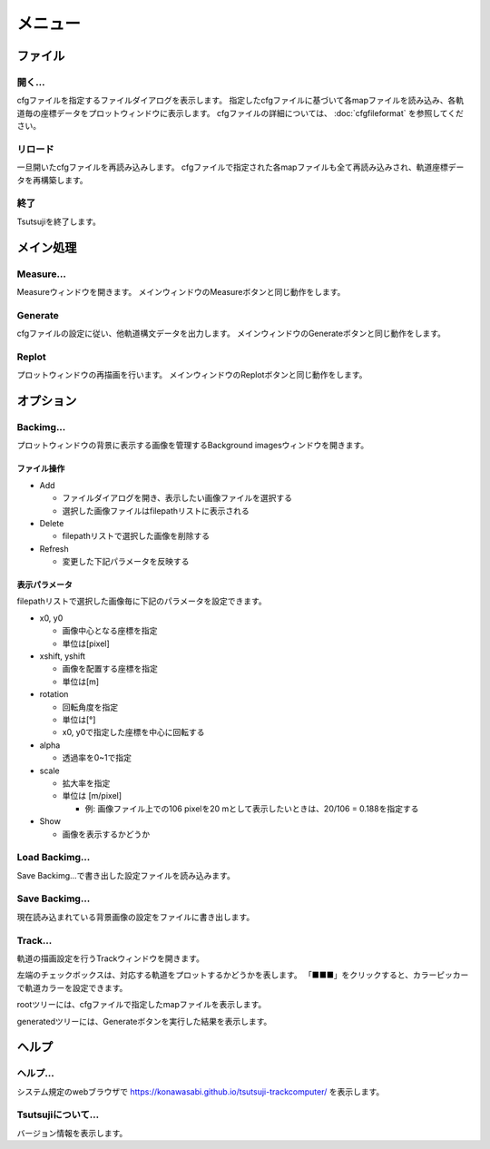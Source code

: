 ===========
メニュー
===========
		   
ファイル
-----------

開く...
++++++++

cfgファイルを指定するファイルダイアログを表示します。
指定したcfgファイルに基づいて各mapファイルを読み込み、各軌道毎の座標データをプロットウィンドウに表示します。
cfgファイルの詳細については、 :doc:`cfgfileformat` を参照してください。

リロード
++++++++

一旦開いたcfgファイルを再読み込みします。
cfgファイルで指定された各mapファイルも全て再読み込みされ、軌道座標データを再構築します。

終了
+++++++

Tsutsujiを終了します。

メイン処理
----------

Measure...
+++++++++++

Measureウィンドウを開きます。
メインウィンドウのMeasureボタンと同じ動作をします。

Generate
+++++++++++

cfgファイルの設定に従い、他軌道構文データを出力します。
メインウィンドウのGenerateボタンと同じ動作をします。

Replot
+++++++

プロットウィンドウの再描画を行います。
メインウィンドウのReplotボタンと同じ動作をします。

オプション
----------

Backimg...
++++++++++

.. image:: ./files/backimg.png
	   :scale: 60%

プロットウィンドウの背景に表示する画像を管理するBackground imagesウィンドウを開きます。

ファイル操作
^^^^^^^^^^^^^

* Add

  * ファイルダイアログを開き、表示したい画像ファイルを選択する
  * 選択した画像ファイルはfilepathリストに表示される
    
* Delete

  * filepathリストで選択した画像を削除する
  
* Refresh

  * 変更した下記パラメータを反映する

表示パラメータ
^^^^^^^^^^^^^^

filepathリストで選択した画像毎に下記のパラメータを設定できます。
  
* x0, y0

  * 画像中心となる座標を指定
  * 単位は[pixel]
  
* xshift, yshift

  * 画像を配置する座標を指定
  * 単位は[m]

* rotation

  * 回転角度を指定
  * 単位は[°]
  * x0, y0で指定した座標を中心に回転する

* alpha

  * 透過率を0~1で指定

* scale

  * 拡大率を指定
  * 単位は [m/pixel]

    * 例: 画像ファイル上での106 pixelを20 mとして表示したいときは、20/106 = 0.188を指定する

* Show

  * 画像を表示するかどうか


Load Backimg...
++++++++++++++++

Save Backimg...で書き出した設定ファイルを読み込みます。

Save Backimg...
++++++++++++++++

現在読み込まれている背景画像の設定をファイルに書き出します。

Track...
+++++++++

.. image:: ./files/trackwindow.png
	   :scale: 60%

軌道の描画設定を行うTrackウィンドウを開きます。

左端のチェックボックスは、対応する軌道をプロットするかどうかを表します。
「■■■」をクリックすると、カラーピッカーで軌道カラーを設定できます。

rootツリーには、cfgファイルで指定したmapファイルを表示します。

generatedツリーには、Generateボタンを実行した結果を表示します。


ヘルプ
---------

ヘルプ...
+++++++++

システム規定のwebブラウザで https://konawasabi.github.io/tsutsuji-trackcomputer/ を表示します。

Tsutsujiについて...
+++++++++++++++++++

バージョン情報を表示します。
